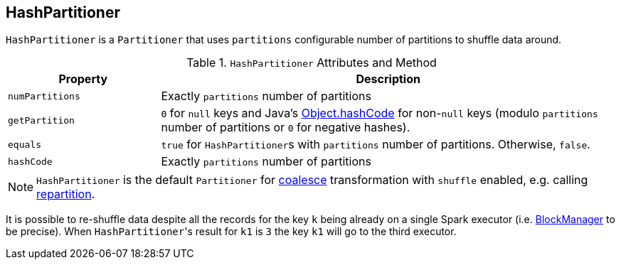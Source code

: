 == [[HashPartitioner]] HashPartitioner

`HashPartitioner` is a `Partitioner` that uses `partitions` configurable number of partitions to shuffle data around.

.`HashPartitioner` Attributes and Method
[cols="1,3",options="header",width="100%"]
|======================
| Property | Description
| `numPartitions` | Exactly `partitions` number of partitions
| `getPartition` | `0` for `null` keys and Java's link:++https://docs.oracle.com/javase/8/docs/api/java/lang/Object.html#hashCode--++[Object.hashCode] for non-``null`` keys (modulo `partitions` number of partitions or `0` for negative hashes).
| `equals` | `true` for ``HashPartitioner``s with `partitions` number of partitions. Otherwise, `false`.
| `hashCode` | Exactly `partitions` number of partitions
|======================

NOTE: `HashPartitioner` is the default `Partitioner` for link:spark-rdd-partitions.adoc#coalesce[coalesce] transformation with `shuffle` enabled, e.g. calling link:spark-rdd-partitions.adoc#repartition[repartition].

It is possible to re-shuffle data despite all the records for the key `k` being already on a single Spark executor (i.e. link:spark-blockmanager.adoc[BlockManager] to be precise). When ``HashPartitioner``'s result for `k1` is `3` the key `k1` will go to the third executor.
